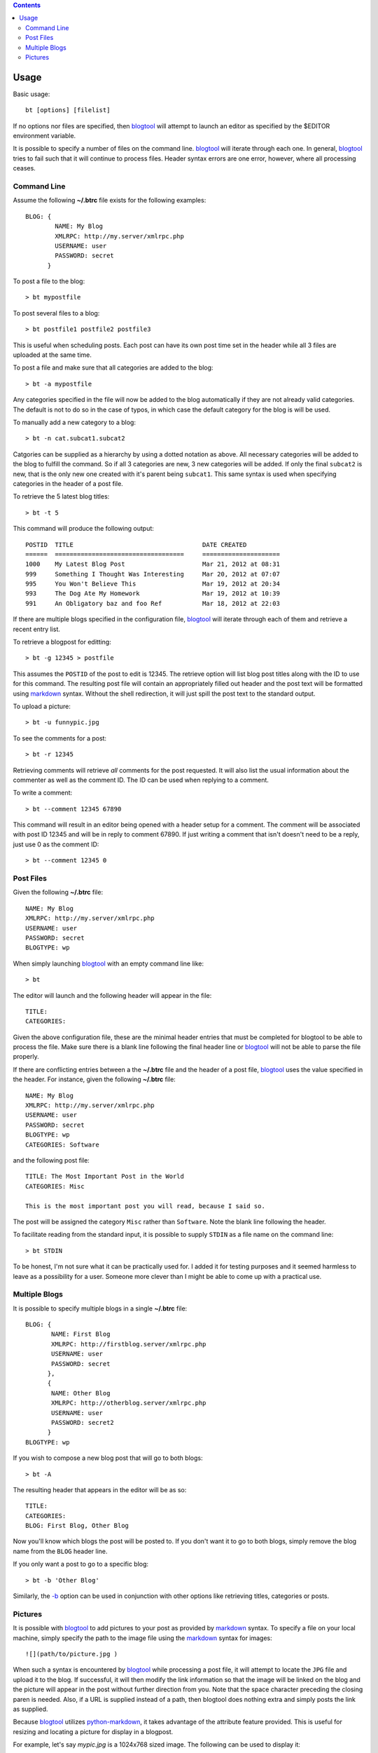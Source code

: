 .. contents::

Usage
=====

Basic usage::

    bt [options] [filelist]

If no options nor files are specified, then blogtool_ will attempt to launch an
editor as specified by the $EDITOR environment variable.

It is possible to specify a number of files on the command line.  blogtool_ will
iterate through each one.  In general, blogtool_ tries to fail such that it will
continue to process files.  Header syntax errors are one error, however, where
all processing ceases.

Command Line
------------

Assume the following **~/.btrc** file exists for the following examples::

    BLOG: {
            NAME: My Blog
            XMLRPC: http://my.server/xmlrpc.php
            USERNAME: user
            PASSWORD: secret
          }

To post a file to the blog::

    > bt mypostfile

To post several files to a blog::

    > bt postfile1 postfile2 postfile3

This is useful when scheduling posts.  Each post can have its own post time
set in the header while all 3 files are uploaded at the same time.

To post a file and make sure that all categories are added to the blog::

    > bt -a mypostfile

Any categories specified in the file will now be added to the blog automatically
if they are not already valid categories.  The default is not to do so in the
case of typos, in which case the default category for the blog is will be used.

To manually add a new category to a blog::

    > bt -n cat.subcat1.subcat2

Catgories can be supplied as a hierarchy by using a dotted notation as above.
All necessary categories will be added to the blog to fulfill the command.  So
if all 3 categories are new, 3 new categories will be added.  If only the final
``subcat2`` is new, that is the only new one created with it's parent being
``subcat1``.  This same syntax is used when specifying categories in the header
of a post file.

To retrieve the 5 latest blog titles::

    > bt -t 5

This command will produce the following output::

    POSTID  TITLE                                   DATE CREATED
    ======  ===================================     =====================
    1000    My Latest Blog Post                     Mar 21, 2012 at 08:31
    999     Something I Thought Was Interesting     Mar 20, 2012 at 07:07
    995     You Won't Believe This                  Mar 19, 2012 at 20:34
    993     The Dog Ate My Homework                 Mar 19, 2012 at 10:39
    991     An Obligatory baz and foo Ref           Mar 18, 2012 at 22:03

If there are multiple blogs specified in the configuration file, blogtool_ will
iterate through each of them and retrieve a recent entry list.

To retrieve a blogpost for editting::

    > bt -g 12345 > postfile

This assumes the ``POSTID`` of the post to edit is 12345.  The retrieve option
will list blog post titles along with the ID to use for this command.  The
resulting post file will contain an appropriately filled out header and the
post text will be formatted using markdown_ syntax.  Without the shell
redirection, it will just spill the post text to the standard output.

To upload a picture::

    > bt -u funnypic.jpg

To see the comments for a post::

    > bt -r 12345

Retrieving comments will retrieve *all* comments for the post requested.  It
will also list the usual information about the commenter as well as the comment
ID.  The ID can be used when replying to a comment.

To write a comment::

    > bt --comment 12345 67890

This command will result in an editor being opened with a header setup for a
comment.  The comment will be associated with post ID 12345 and will be in reply
to comment 67890.  If just writing a comment that isn't doesn't need to be a
reply, just use 0 as the comment ID::

    > bt --comment 12345 0

Post Files
----------

Given the following **~/.btrc** file::

    NAME: My Blog
    XMLRPC: http://my.server/xmlrpc.php
    USERNAME: user
    PASSWORD: secret
    BLOGTYPE: wp

When simply launching blogtool_ with an empty command line like::

    > bt

The editor will launch and the following header will appear in the file::

    TITLE:
    CATEGORIES:

Given the above configuration file, these are the minimal header entries that
must be completed for blogtool to be able to process the file.  Make sure there
is a blank line following the final header line or blogtool_ will not be able to
parse the file properly.

If there are conflicting entries between a the **~/.btrc** file and the header
of a post file, blogtool_ uses the value specified in the header.  For
instance, given the following **~/.btrc** file::

    NAME: My Blog
    XMLRPC: http://my.server/xmlrpc.php
    USERNAME: user
    PASSWORD: secret
    BLOGTYPE: wp
    CATEGORIES: Software

and the following post file::

    TITLE: The Most Important Post in the World
    CATEGORIES: Misc
    
    This is the most important post you will read, because I said so.

The post will be assigned the category ``Misc`` rather than ``Software``.  Note
the blank line following the header.

To facilitate reading from the standard input, it is possible to supply
``STDIN`` as a file name on the command line::

    > bt STDIN

To be honest, I'm not sure what it can be practically used for.  I added it for
testing purposes and it seemed harmless to leave as a possibility for a user.
Someone more clever than I might be able to come up with a practical use.

Multiple Blogs
--------------

It is possible to specify multiple blogs in a single **~/.btrc** file::

    BLOG: {
           NAME: First Blog
           XMLRPC: http://firstblog.server/xmlrpc.php
           USERNAME: user
           PASSWORD: secret
          },
          {
           NAME: Other Blog
           XMLRPC: http://otherblog.server/xmlrpc.php
           USERNAME: user
           PASSWORD: secret2
          }
    BLOGTYPE: wp

If you wish to compose a new blog post that will go to both blogs::

    > bt -A

The resulting header that appears in the editor will be as so::

    TITLE:
    CATEGORIES:
    BLOG: First Blog, Other Blog

Now you'll know which blogs the post will be posted to.  If you don't want it to
go to both blogs, simply remove the blog name from the ``BLOG`` header line.

If you only want a post to go to a specific blog::

    > bt -b 'Other Blog'

Similarly, the `-b`_ option can be used in conjunction with other options like
retrieving titles, categories or posts.

Pictures
--------

It is possible with blogtool_ to add pictures to your post as provided by
markdown_ syntax.  To specify a file on your local machine, simply specify the
path to the image file using the markdown_ syntax for images::

    ![](path/to/picture.jpg )

When such a syntax is encountered by blogtool_ while processing a post file, it
will attempt to locate the ``JPG`` file and upload it to the blog.  If successful,
it will then modify the link information so that the image will be linked on the
blog and the picture will appear in the post without further direction from you.
Note that the space character preceding the closing paren is needed.  Also, if a
URL is supplied instead of a path, then blogtool does nothing extra and simply
posts the link as supplied.

Because blogtool_ utilizes python-markdown_, it takes advantage of the
attribute feature provided.  This is useful for resizing and locating a picture
for display in a blogpost.

For example, let's say `mypic.jpg` is a 1024x768 sized image.  The following
can be used to display it::

    {@class=aligncenter}
    ![{@width=614}{@height=531}](path/to/mypic.jpg )

This will set the ``width`` and ``height`` attributes in the subsequent markup for
the picture.  It will also place the picture in a ``p`` tag with its ``class``
attribute set to ``aligncenter`` so the picture will appear centered in the post.
This takes advantage of the builtin alignment classes for a Wordpress blog.

Another possibility::

    {@class=aligncenter}
    ![{@width=614}{@height=531}](path/to/mypic1.jpg )
    ![{@width=614}{@height=531}](path/to/mypic2.jpg )

This would center 2 pictures, potentially both on the same line if width allows
for it, within the same ``p`` tag.  Other alignment possibilities are
``alignright`` and ``alignleft`` or whatever other values are supported by your
blog theme.  Thus, while not exactly a tool for a photo blog, blogtool_
affords the user quite a bit of control over pictures.

.. _markdown: http://daringfireball.net/projects/markdown/
.. _python-markdown: http://pythonhosted.org/Markdown/index.html
.. _blogtool: https://pypi.python.org/pypi/blogtool
.. _-b: commandline.html#options
